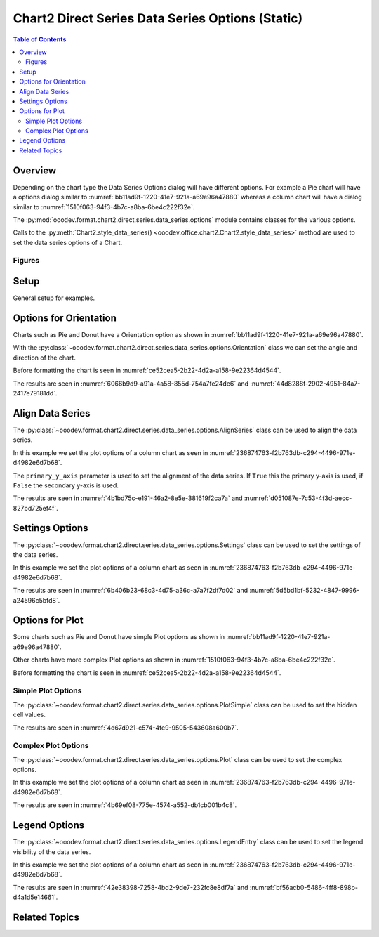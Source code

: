 .. _help_chart2_format_direct_static_series_series_options:

Chart2 Direct Series Data Series Options (Static)
=================================================

.. contents:: Table of Contents
    :local:
    :backlinks: none
    :depth: 2

Overview
--------

Depending on the chart type the Data Series Options dialog will have different options.
For example a Pie chart will have a options dialog similar to :numref:`bb11ad9f-1220-41e7-921a-a69e96a47880`
whereas  a column chart will have a dialog similar to :numref:`1510f063-94f3-4b7c-a8ba-6be4c222f32e`.

The :py:mod:`ooodev.format.chart2.direct.series.data_series.options` module contains classes for the various options.

Calls to the :py:meth:`Chart2.style_data_series() <ooodev.office.chart2.Chart2.style_data_series>` method are used to set the data series options of a Chart.

.. seealso::

    - :ref:`help_chart2_format_direct_series_series_options`

Figures
^^^^^^^

.. cssclass:: screen_shot

    .. _bb11ad9f-1220-41e7-921a-a69e96a47880:

    .. figure:: https://github.com/Amourspirit/python_ooo_dev_tools/assets/4193389/bb11ad9f-1220-41e7-921a-a69e96a47880
        :alt: Data Series Options Dialog Simple
        :figclass: align-center
        :width: 450px

        Data Series Options Dialog Simple

.. cssclass:: screen_shot

    .. _1510f063-94f3-4b7c-a8ba-6be4c222f32e:

    .. figure:: https://github.com/Amourspirit/python_ooo_dev_tools/assets/4193389/1510f063-94f3-4b7c-a8ba-6be4c222f32e
        :alt: Data Series Options Dialog Complex
        :figclass: align-center
        :width: 450px

        Data Series Options Dialog Complex

Setup
-----

General setup for examples.

.. tabs::

    .. code-tab:: python
        :emphasize-lines: 28, 29

        import uno
        from ooodev.format.chart2.direct.series.data_series.options import Orientation
        from ooodev.utils.data_type.angle import Angle
        from ooodev.format.chart2.direct.general.borders import LineProperties as ChartLineProperties
        from ooodev.format.chart2.direct.general.area import Gradient as ChartGradient, PresetGradientKind
        from ooodev.office.calc import Calc
        from ooodev.office.chart2 import Chart2
        from ooodev.utils.color import StandardColor
        from ooodev.gui import GUI
        from ooodev.loader.lo import Lo

        def main() -> int:
            with Lo.Loader(connector=Lo.ConnectPipe()):
                doc = Calc.open_doc("pie_chart.ods")
                GUI.set_visible(True, doc)
                Lo.delay(500)
                Calc.zoom(doc, GUI.ZoomEnum.ZOOM_100_PERCENT)

                sheet = Calc.get_active_sheet()

                Calc.goto_cell(cell_name="A1", doc=doc)
                chart_doc = Chart2.get_chart_doc(sheet=sheet, chart_name="pie_chart")

                chart_bdr_line = ChartLineProperties(color=StandardColor.BLUE_LIGHT3, width=0.7)
                chart_grad = ChartGradient.from_preset(chart_doc, PresetGradientKind.TEAL_BLUE)
                Chart2.style_background(chart_doc=chart_doc, styles=[chart_grad, chart_bdr_line])

                orient = Orientation(chart_doc=chart_doc, clockwise=True, angle=Angle(45))
                Chart2.style_data_series(chart_doc=chart_doc, styles=[orient])

                Lo.delay(1_000)
                Lo.close_doc(doc)
            return 0


        if __name__ == "__main__":
            SystemExit(main())

    .. only:: html

        .. cssclass:: tab-none

            .. group-tab:: None

Options for Orientation
-----------------------

Charts such as Pie and Donut have a Orientation option as shown in :numref:`bb11ad9f-1220-41e7-921a-a69e96a47880`.

With the :py:class:`~ooodev.format.chart2.direct.series.data_series.options.Orientation` class we can set the angle and direction of the chart.

Before formatting the chart is seen in :numref:`ce52cea5-2b22-4d2a-a158-9e22364d4544`.

.. tabs::

    .. code-tab:: python

        from ooodev.format.chart2.direct.series.data_series.options import Orientation
        # ... other code

        orient = Orientation(chart_doc=chart_doc, clockwise=True, angle=Angle(45))
        Chart2.style_data_series(chart_doc=chart_doc, styles=[orient])

    .. only:: html

        .. cssclass:: tab-none

            .. group-tab:: None

The results are seen in :numref:`6066b9d9-a91a-4a58-855d-754a7fe24de6` and :numref:`44d8288f-2902-4951-84a7-2417e79181dd`.

.. cssclass:: screen_shot

    .. _6066b9d9-a91a-4a58-855d-754a7fe24de6:

    .. figure:: https://github.com/Amourspirit/python_ooo_dev_tools/assets/4193389/6066b9d9-a91a-4a58-855d-754a7fe24de6
        :alt: Chart with orientation set to clockwise and angle set to 45 degrees
        :figclass: align-center
        :width: 450px

        Chart with orientation set to clockwise and angle set to ``45`` degrees

.. cssclass:: screen_shot

    .. _44d8288f-2902-4951-84a7-2417e79181dd:

    .. figure:: https://github.com/Amourspirit/python_ooo_dev_tools/assets/4193389/44d8288f-2902-4951-84a7-2417e79181dd
        :alt: Chart Data Series options Dialog
        :figclass: align-center
        :width: 450px

        Chart Data Series options Dialog

Align Data Series
-----------------

The :py:class:`~ooodev.format.chart2.direct.series.data_series.options.AlignSeries` class can be used to align the data series.

In this example we set the plot options of a column chart as seen in :numref:`236874763-f2b763db-c294-4496-971e-d4982e6d7b68`.

The ``primary_y_axis`` parameter is used to set the alignment of the data series.
If ``True`` this the primary y-axis is used, if ``False`` the secondary y-axis is used.

.. tabs::

    .. code-tab:: python

        from ooodev.format.chart2.direct.series.data_series.options import AlignSeries
        # ... other code

        align_options = AlignSeries(chart_doc, primary_y_axis=False)
        Chart2.style_data_series(chart_doc=chart_doc, styles=[align_options])

    .. only:: html

        .. cssclass:: tab-none

            .. group-tab:: None

The results are seen in :numref:`4b1bd75c-e191-46a2-8e5e-381619f2ca7a` and :numref:`d051087e-7c53-4f3d-aecc-827bd725ef4f`.

.. cssclass:: screen_shot

    .. _4b1bd75c-e191-46a2-8e5e-381619f2ca7a:

    .. figure:: https://github.com/Amourspirit/python_ooo_dev_tools/assets/4193389/4b1bd75c-e191-46a2-8e5e-381619f2ca7a
        :alt: Chart with data series alignment set to secondary y-axis
        :figclass: align-center
        :width: 450px

        Chart with data series alignment set to secondary y-axis

.. cssclass:: screen_shot

    .. _d051087e-7c53-4f3d-aecc-827bd725ef4f:

    .. figure:: https://github.com/Amourspirit/python_ooo_dev_tools/assets/4193389/d051087e-7c53-4f3d-aecc-827bd725ef4f
        :alt: Chart Data Series options Dialog
        :figclass: align-center
        :width: 450px

        Chart Data Series options Dialog

Settings Options
----------------

The :py:class:`~ooodev.format.chart2.direct.series.data_series.options.Settings` class can be used to set the settings of the data series.

In this example we set the plot options of a column chart as seen in :numref:`236874763-f2b763db-c294-4496-971e-d4982e6d7b68`.

.. tabs::

    .. code-tab:: python

        from ooodev.format.chart2.direct.series.data_series.options import Settings
        # ... other code

        setting_options = Settings(
            chart_doc=chart_doc, spacing=150, overlap=22, side_by_side=True
        )
        Chart2.style_data_series(chart_doc=chart_doc, styles=[setting_options])

    .. only:: html

        .. cssclass:: tab-none

            .. group-tab:: None

The results are seen in :numref:`6b406b23-68c3-4d75-a36c-a7a7f2df7d02` and :numref:`5d5bd1bf-5232-4847-9996-a24596c5bfd8`.

.. cssclass:: screen_shot

    .. _6b406b23-68c3-4d75-a36c-a7a7f2df7d02:

    .. figure:: https://github.com/Amourspirit/python_ooo_dev_tools/assets/4193389/6b406b23-68c3-4d75-a36c-a7a7f2df7d02
        :alt: Chart with data series without legend
        :figclass: align-center
        :width: 450px

        Chart with data series without legend

.. cssclass:: screen_shot

    .. _5d5bd1bf-5232-4847-9996-a24596c5bfd8:

    .. figure:: https://github.com/Amourspirit/python_ooo_dev_tools/assets/4193389/5d5bd1bf-5232-4847-9996-a24596c5bfd8
        :alt: Chart Data Series options Dialog
        :figclass: align-center
        :width: 450px

        Chart Data Series options Dialog

Options for Plot
----------------

Some charts such as Pie and Donut have simple Plot options as shown in :numref:`bb11ad9f-1220-41e7-921a-a69e96a47880`.

Other charts have more complex Plot options as shown in :numref:`1510f063-94f3-4b7c-a8ba-6be4c222f32e`.

Before formatting the chart is seen in :numref:`ce52cea5-2b22-4d2a-a158-9e22364d4544`.

Simple Plot Options
^^^^^^^^^^^^^^^^^^^

The :py:class:`~ooodev.format.chart2.direct.series.data_series.options.PlotSimple` class can be used to set the hidden cell values.

.. tabs::

    .. code-tab:: python

        from ooodev.format.chart2.direct.series.data_series.options import PlotSimple
        # ... other code

        plot_options = PlotSimple(chart_doc=chart_doc, hidden_cell_values=False)
        Chart2.style_data_series(chart_doc=chart_doc, styles=[plot_options])

    .. only:: html

        .. cssclass:: tab-none

            .. group-tab:: None

The results are seen in :numref:`4d67d921-c574-4fe9-9505-543608a600b7`.

.. cssclass:: screen_shot

    .. _4d67d921-c574-4fe9-9505-543608a600b7:

    .. figure:: https://github.com/Amourspirit/python_ooo_dev_tools/assets/4193389/4d67d921-c574-4fe9-9505-543608a600b7
        :alt: Chart Data Series options Dialog
        :figclass: align-center
        :width: 450px

        Chart Data Series options Dialog

Complex Plot Options
^^^^^^^^^^^^^^^^^^^^

The :py:class:`~ooodev.format.chart2.direct.series.data_series.options.Plot` class can be used to set the complex options.

In this example we set the plot options of a column chart as seen in :numref:`236874763-f2b763db-c294-4496-971e-d4982e6d7b68`.

.. tabs::

    .. code-tab:: python

        from ooodev.format.chart2.direct.series.data_series.options import Plot, MissingValueKind
        # ... other code

        plot_options = Plot(
            chart_doc=chart_doc, missing_values=MissingValueKind.USE_ZERO, hidden_cell_values=False
        )
        Chart2.style_data_series(chart_doc=chart_doc, styles=[plot_options])

    .. only:: html

        .. cssclass:: tab-none

            .. group-tab:: None

The results are seen in :numref:`4b69ef08-775e-4574-a552-db1cb001b4c8`.

.. cssclass:: screen_shot

    .. _4b69ef08-775e-4574-a552-db1cb001b4c8:

    .. figure:: https://github.com/Amourspirit/python_ooo_dev_tools/assets/4193389/4b69ef08-775e-4574-a552-db1cb001b4c8
        :alt: Chart Data Series options Dialog
        :figclass: align-center
        :width: 450px

        Chart Data Series options Dialog

Legend Options
--------------

The :py:class:`~ooodev.format.chart2.direct.series.data_series.options.LegendEntry` class can be used to set the legend visibility of the data series.

In this example we set the plot options of a column chart as seen in :numref:`236874763-f2b763db-c294-4496-971e-d4982e6d7b68`.

.. tabs::

    .. code-tab:: python

        from ooodev.format.chart2.direct.series.data_series.options import LegendEntry
        # ... other code

        legend_options = LegendEntry(chart_doc, hide_legend=True)
        Chart2.style_data_series(chart_doc=chart_doc, styles=[legend_options])

    .. only:: html

        .. cssclass:: tab-none

            .. group-tab:: None

The results are seen in :numref:`42e38398-7258-4bd2-9de7-232fc8e8df7a` and :numref:`bf56acb0-5486-4ff8-898b-d4a1d5e14661`.

.. cssclass:: screen_shot

    .. _42e38398-7258-4bd2-9de7-232fc8e8df7a:

    .. figure:: https://github.com/Amourspirit/python_ooo_dev_tools/assets/4193389/42e38398-7258-4bd2-9de7-232fc8e8df7a
        :alt: Chart with data series without legend
        :figclass: align-center
        :width: 450px

        Chart with data series without legend

.. cssclass:: screen_shot

    .. _bf56acb0-5486-4ff8-898b-d4a1d5e14661:

    .. figure:: https://github.com/Amourspirit/python_ooo_dev_tools/assets/4193389/bf56acb0-5486-4ff8-898b-d4a1d5e14661
        :alt: Chart Data Series options Dialog
        :figclass: align-center
        :width: 450px

        Chart Data Series options Dialog

Related Topics
--------------

.. seealso::

    .. cssclass:: ul-list

        - :ref:`part05`
        - :ref:`help_chart2_format_direct_series_series_options`
        - :ref:`help_format_format_kinds`
        - :ref:`help_format_coding_style`
        - :ref:`help_chart2_format_direct_general`
        - :py:class:`~ooodev.gui.GUI`
        - :py:class:`~ooodev.loader.Lo`
        - :py:class:`~ooodev.office.chart2.Chart2`
        - :py:meth:`Chart2.style_background() <ooodev.office.chart2.Chart2.style_background>`
        - :py:meth:`Chart2.style_data_series() <ooodev.office.chart2.Chart2.style_data_series>`
        - :py:meth:`Calc.dispatch_recalculate() <ooodev.office.calc.Calc.dispatch_recalculate>`
        - :py:class:`ooodev.format.chart2.direct.series.data_series.options.Orientation`
        - :py:class:`ooodev.format.chart2.direct.series.data_series.options.AlignSeries`
        - :py:class:`ooodev.format.chart2.direct.series.data_series.options.Settings`
        - :py:class:`ooodev.format.chart2.direct.series.data_series.options.PlotSimple`
        - :py:class:`ooodev.format.chart2.direct.series.data_series.options.Plot`
        - :py:class:`ooodev.format.chart2.direct.series.data_series.options.LegendEntry`